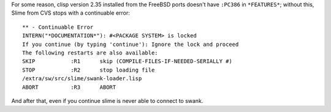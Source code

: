 .. title: Slime Oddity
.. slug: 2005-10-05
.. date: 2005-10-05 00:00:00 UTC-05:00
.. tags: old blog,slime,common lisp
.. category: oldblog
.. link: 
.. description: 
.. type: text


For some reason, clisp version 2.35 installed from the FreeBSD ports
doesn't have ``:PC386`` in ``*FEATURES*``; without this, Slime from CVS
stops with a continuable error::

    ** - Continuable Error
    INTERN("*DOCUMENTATION*"): #<PACKAGE SYSTEM> is locked
    If you continue (by typing 'continue'): Ignore the lock and proceed
    The following restarts are also available:
    SKIP           :R1      skip (COMPILE-FILES-IF-NEEDED-SERIALLY #)
    STOP           :R2      stop loading file
    /extra/sw/src/slime/swank-loader.lisp
    ABORT          :R3      ABORT


And after that, even if you continue slime is never able to connect to
swank.
